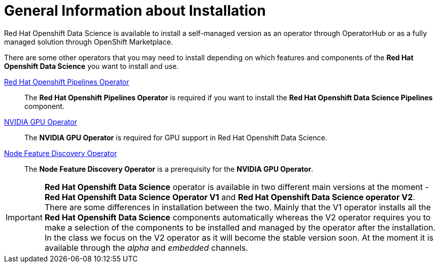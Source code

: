 = General Information about Installation   

Red{nbsp}Hat Openshift Data Science is available to install a self-managed version as an operator through OperatorHub or as a fully managed solution through OpenShift Marketplace. 

There are some other operators that you may need to install depending on which features and components of the *Red{nbsp}Hat Openshift Data Science* you want to install and use.

https://www.redhat.com/en/technologies/cloud-computing/openshift/pipelines[Red{nbsp}Hat Openshift Pipelines Operator]::
The *Red{nbsp}Hat Openshift Pipelines Operator* is required if you want to install the  *Red{nbsp}Hat Openshift Data Science Pipelines* component.

https://docs.nvidia.com/datacenter/cloud-native/gpu-operator/latest/index.html[NVIDIA GPU Operator]::
The *NVIDIA GPU Operator* is required for GPU support in  Red Hat Openshift Data Science.

https://docs.openshift.com/container-platform/4.13/hardware_enablement/psap-node-feature-discovery-operator.html[Node Feature Discovery Operator]::
The *Node Feature Discovery Operator* is a prerequisity for the *NVIDIA GPU Operator*.

[IMPORTANT]
*Red{nbsp}Hat Openshift Data Science* operator is available in two different main versions at the moment - *Red{nbsp}Hat Openshift Data Science Operator V1* and *Red{nbsp}Hat Openshift Data Science operator V2*. There are some differences in installation between the two. Mainly that the V1 operator installs all the *Red{nbsp}Hat Openshift Data Science* components automatically whereas the V2 operator requires you to make a selection of the components to be installed and managed by the operator after the installation. In the class we focus on the V2 operator as it will become the stable version soon. At the moment it is available through the _alpha_ and _embedded_ channels.

